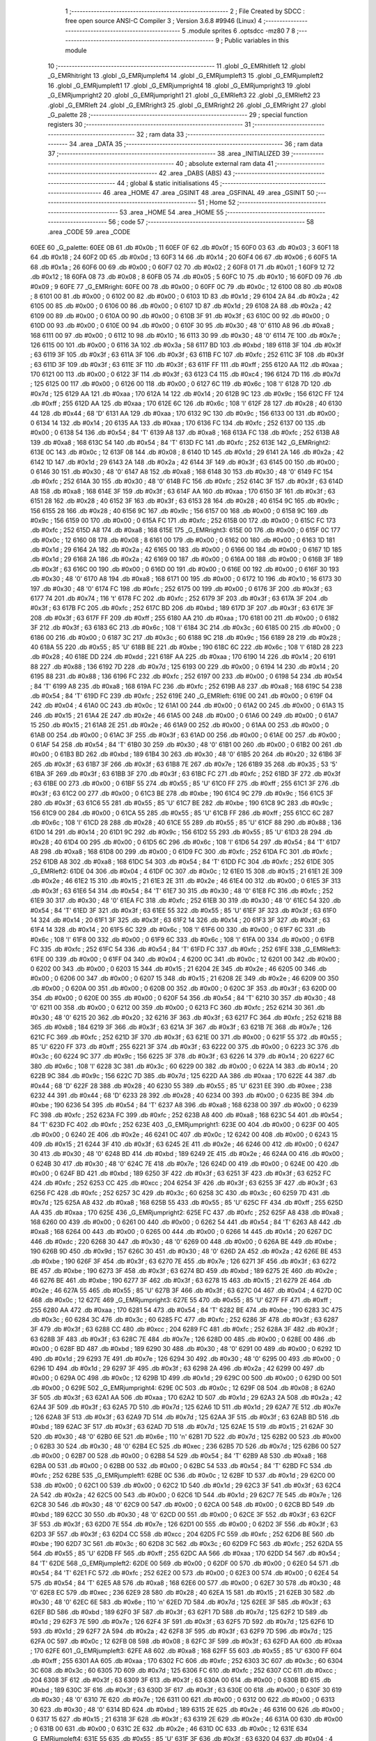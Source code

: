                               1 ;--------------------------------------------------------
                              2 ; File Created by SDCC : free open source ANSI-C Compiler
                              3 ; Version 3.6.8 #9946 (Linux)
                              4 ;--------------------------------------------------------
                              5 	.module sprites
                              6 	.optsdcc -mz80
                              7 	
                              8 ;--------------------------------------------------------
                              9 ; Public variables in this module
                             10 ;--------------------------------------------------------
                             11 	.globl _G_EMRhitleft
                             12 	.globl _G_EMRhitright
                             13 	.globl _G_EMRjumpleft4
                             14 	.globl _G_EMRjumpleft3
                             15 	.globl _G_EMRjumpleft2
                             16 	.globl _G_EMRjumpleft1
                             17 	.globl _G_EMRjumpright4
                             18 	.globl _G_EMRjumpright3
                             19 	.globl _G_EMRjumpright2
                             20 	.globl _G_EMRjumpright1
                             21 	.globl _G_EMRleft3
                             22 	.globl _G_EMRleft2
                             23 	.globl _G_EMRleft
                             24 	.globl _G_EMRright3
                             25 	.globl _G_EMRright2
                             26 	.globl _G_EMRright
                             27 	.globl _G_palette
                             28 ;--------------------------------------------------------
                             29 ; special function registers
                             30 ;--------------------------------------------------------
                             31 ;--------------------------------------------------------
                             32 ; ram data
                             33 ;--------------------------------------------------------
                             34 	.area _DATA
                             35 ;--------------------------------------------------------
                             36 ; ram data
                             37 ;--------------------------------------------------------
                             38 	.area _INITIALIZED
                             39 ;--------------------------------------------------------
                             40 ; absolute external ram data
                             41 ;--------------------------------------------------------
                             42 	.area _DABS (ABS)
                             43 ;--------------------------------------------------------
                             44 ; global & static initialisations
                             45 ;--------------------------------------------------------
                             46 	.area _HOME
                             47 	.area _GSINIT
                             48 	.area _GSFINAL
                             49 	.area _GSINIT
                             50 ;--------------------------------------------------------
                             51 ; Home
                             52 ;--------------------------------------------------------
                             53 	.area _HOME
                             54 	.area _HOME
                             55 ;--------------------------------------------------------
                             56 ; code
                             57 ;--------------------------------------------------------
                             58 	.area _CODE
                             59 	.area _CODE
   60EE                      60 _G_palette:
   60EE 0B                   61 	.db #0x0b	; 11
   60EF 0F                   62 	.db #0x0f	; 15
   60F0 03                   63 	.db #0x03	; 3
   60F1 18                   64 	.db #0x18	; 24
   60F2 0D                   65 	.db #0x0d	; 13
   60F3 14                   66 	.db #0x14	; 20
   60F4 06                   67 	.db #0x06	; 6
   60F5 1A                   68 	.db #0x1a	; 26
   60F6 00                   69 	.db #0x00	; 0
   60F7 02                   70 	.db #0x02	; 2
   60F8 01                   71 	.db #0x01	; 1
   60F9 12                   72 	.db #0x12	; 18
   60FA 08                   73 	.db #0x08	; 8
   60FB 05                   74 	.db #0x05	; 5
   60FC 10                   75 	.db #0x10	; 16
   60FD 09                   76 	.db #0x09	; 9
   60FE                      77 _G_EMRright:
   60FE 00                   78 	.db #0x00	; 0
   60FF 0C                   79 	.db #0x0c	; 12
   6100 08                   80 	.db #0x08	; 8
   6101 00                   81 	.db #0x00	; 0
   6102 00                   82 	.db #0x00	; 0
   6103 1D                   83 	.db #0x1d	; 29
   6104 2A                   84 	.db #0x2a	; 42
   6105 00                   85 	.db #0x00	; 0
   6106 00                   86 	.db #0x00	; 0
   6107 1D                   87 	.db #0x1d	; 29
   6108 2A                   88 	.db #0x2a	; 42
   6109 00                   89 	.db #0x00	; 0
   610A 00                   90 	.db #0x00	; 0
   610B 3F                   91 	.db #0x3f	; 63
   610C 00                   92 	.db #0x00	; 0
   610D 00                   93 	.db #0x00	; 0
   610E 00                   94 	.db #0x00	; 0
   610F 30                   95 	.db #0x30	; 48	'0'
   6110 A8                   96 	.db #0xa8	; 168
   6111 00                   97 	.db #0x00	; 0
   6112 10                   98 	.db #0x10	; 16
   6113 30                   99 	.db #0x30	; 48	'0'
   6114 7E                  100 	.db #0x7e	; 126
   6115 00                  101 	.db #0x00	; 0
   6116 3A                  102 	.db #0x3a	; 58
   6117 BD                  103 	.db #0xbd	; 189
   6118 3F                  104 	.db #0x3f	; 63
   6119 3F                  105 	.db #0x3f	; 63
   611A 3F                  106 	.db #0x3f	; 63
   611B FC                  107 	.db #0xfc	; 252
   611C 3F                  108 	.db #0x3f	; 63
   611D 3F                  109 	.db #0x3f	; 63
   611E 3F                  110 	.db #0x3f	; 63
   611F FF                  111 	.db #0xff	; 255
   6120 AA                  112 	.db #0xaa	; 170
   6121 00                  113 	.db #0x00	; 0
   6122 3F                  114 	.db #0x3f	; 63
   6123 C4                  115 	.db #0xc4	; 196
   6124 7D                  116 	.db #0x7d	; 125
   6125 00                  117 	.db #0x00	; 0
   6126 00                  118 	.db #0x00	; 0
   6127 6C                  119 	.db #0x6c	; 108	'l'
   6128 7D                  120 	.db #0x7d	; 125
   6129 AA                  121 	.db #0xaa	; 170
   612A 14                  122 	.db #0x14	; 20
   612B 9C                  123 	.db #0x9c	; 156
   612C FF                  124 	.db #0xff	; 255
   612D AA                  125 	.db #0xaa	; 170
   612E 6C                  126 	.db #0x6c	; 108	'l'
   612F 28                  127 	.db #0x28	; 40
   6130 44                  128 	.db #0x44	; 68	'D'
   6131 AA                  129 	.db #0xaa	; 170
   6132 9C                  130 	.db #0x9c	; 156
   6133 00                  131 	.db #0x00	; 0
   6134 14                  132 	.db #0x14	; 20
   6135 AA                  133 	.db #0xaa	; 170
   6136 FC                  134 	.db #0xfc	; 252
   6137 00                  135 	.db #0x00	; 0
   6138 54                  136 	.db #0x54	; 84	'T'
   6139 A8                  137 	.db #0xa8	; 168
   613A FC                  138 	.db #0xfc	; 252
   613B A8                  139 	.db #0xa8	; 168
   613C 54                  140 	.db #0x54	; 84	'T'
   613D FC                  141 	.db #0xfc	; 252
   613E                     142 _G_EMRright2:
   613E 0C                  143 	.db #0x0c	; 12
   613F 08                  144 	.db #0x08	; 8
   6140 1D                  145 	.db #0x1d	; 29
   6141 2A                  146 	.db #0x2a	; 42
   6142 1D                  147 	.db #0x1d	; 29
   6143 2A                  148 	.db #0x2a	; 42
   6144 3F                  149 	.db #0x3f	; 63
   6145 00                  150 	.db #0x00	; 0
   6146 30                  151 	.db #0x30	; 48	'0'
   6147 A8                  152 	.db #0xa8	; 168
   6148 30                  153 	.db #0x30	; 48	'0'
   6149 FC                  154 	.db #0xfc	; 252
   614A 30                  155 	.db #0x30	; 48	'0'
   614B FC                  156 	.db #0xfc	; 252
   614C 3F                  157 	.db #0x3f	; 63
   614D A8                  158 	.db #0xa8	; 168
   614E 3F                  159 	.db #0x3f	; 63
   614F AA                  160 	.db #0xaa	; 170
   6150 3F                  161 	.db #0x3f	; 63
   6151 28                  162 	.db #0x28	; 40
   6152 3F                  163 	.db #0x3f	; 63
   6153 28                  164 	.db #0x28	; 40
   6154 9C                  165 	.db #0x9c	; 156
   6155 28                  166 	.db #0x28	; 40
   6156 9C                  167 	.db #0x9c	; 156
   6157 00                  168 	.db #0x00	; 0
   6158 9C                  169 	.db #0x9c	; 156
   6159 00                  170 	.db #0x00	; 0
   615A FC                  171 	.db #0xfc	; 252
   615B 00                  172 	.db #0x00	; 0
   615C FC                  173 	.db #0xfc	; 252
   615D A8                  174 	.db #0xa8	; 168
   615E                     175 _G_EMRright3:
   615E 00                  176 	.db #0x00	; 0
   615F 0C                  177 	.db #0x0c	; 12
   6160 08                  178 	.db #0x08	; 8
   6161 00                  179 	.db #0x00	; 0
   6162 00                  180 	.db #0x00	; 0
   6163 1D                  181 	.db #0x1d	; 29
   6164 2A                  182 	.db #0x2a	; 42
   6165 00                  183 	.db #0x00	; 0
   6166 00                  184 	.db #0x00	; 0
   6167 1D                  185 	.db #0x1d	; 29
   6168 2A                  186 	.db #0x2a	; 42
   6169 00                  187 	.db #0x00	; 0
   616A 00                  188 	.db #0x00	; 0
   616B 3F                  189 	.db #0x3f	; 63
   616C 00                  190 	.db #0x00	; 0
   616D 00                  191 	.db #0x00	; 0
   616E 00                  192 	.db #0x00	; 0
   616F 30                  193 	.db #0x30	; 48	'0'
   6170 A8                  194 	.db #0xa8	; 168
   6171 00                  195 	.db #0x00	; 0
   6172 10                  196 	.db #0x10	; 16
   6173 30                  197 	.db #0x30	; 48	'0'
   6174 FC                  198 	.db #0xfc	; 252
   6175 00                  199 	.db #0x00	; 0
   6176 3F                  200 	.db #0x3f	; 63
   6177 74                  201 	.db #0x74	; 116	't'
   6178 FC                  202 	.db #0xfc	; 252
   6179 3F                  203 	.db #0x3f	; 63
   617A 3F                  204 	.db #0x3f	; 63
   617B FC                  205 	.db #0xfc	; 252
   617C BD                  206 	.db #0xbd	; 189
   617D 3F                  207 	.db #0x3f	; 63
   617E 3F                  208 	.db #0x3f	; 63
   617F FF                  209 	.db #0xff	; 255
   6180 AA                  210 	.db #0xaa	; 170
   6181 00                  211 	.db #0x00	; 0
   6182 3F                  212 	.db #0x3f	; 63
   6183 6C                  213 	.db #0x6c	; 108	'l'
   6184 3C                  214 	.db #0x3c	; 60
   6185 00                  215 	.db #0x00	; 0
   6186 00                  216 	.db #0x00	; 0
   6187 3C                  217 	.db #0x3c	; 60
   6188 9C                  218 	.db #0x9c	; 156
   6189 28                  219 	.db #0x28	; 40
   618A 55                  220 	.db #0x55	; 85	'U'
   618B BE                  221 	.db #0xbe	; 190
   618C 6C                  222 	.db #0x6c	; 108	'l'
   618D 28                  223 	.db #0x28	; 40
   618E DD                  224 	.db #0xdd	; 221
   618F AA                  225 	.db #0xaa	; 170
   6190 14                  226 	.db #0x14	; 20
   6191 88                  227 	.db #0x88	; 136
   6192 7D                  228 	.db #0x7d	; 125
   6193 00                  229 	.db #0x00	; 0
   6194 14                  230 	.db #0x14	; 20
   6195 88                  231 	.db #0x88	; 136
   6196 FC                  232 	.db #0xfc	; 252
   6197 00                  233 	.db #0x00	; 0
   6198 54                  234 	.db #0x54	; 84	'T'
   6199 A8                  235 	.db #0xa8	; 168
   619A FC                  236 	.db #0xfc	; 252
   619B A8                  237 	.db #0xa8	; 168
   619C 54                  238 	.db #0x54	; 84	'T'
   619D FC                  239 	.db #0xfc	; 252
   619E                     240 _G_EMRleft:
   619E 00                  241 	.db #0x00	; 0
   619F 04                  242 	.db #0x04	; 4
   61A0 0C                  243 	.db #0x0c	; 12
   61A1 00                  244 	.db #0x00	; 0
   61A2 00                  245 	.db #0x00	; 0
   61A3 15                  246 	.db #0x15	; 21
   61A4 2E                  247 	.db #0x2e	; 46
   61A5 00                  248 	.db #0x00	; 0
   61A6 00                  249 	.db #0x00	; 0
   61A7 15                  250 	.db #0x15	; 21
   61A8 2E                  251 	.db #0x2e	; 46
   61A9 00                  252 	.db #0x00	; 0
   61AA 00                  253 	.db #0x00	; 0
   61AB 00                  254 	.db #0x00	; 0
   61AC 3F                  255 	.db #0x3f	; 63
   61AD 00                  256 	.db #0x00	; 0
   61AE 00                  257 	.db #0x00	; 0
   61AF 54                  258 	.db #0x54	; 84	'T'
   61B0 30                  259 	.db #0x30	; 48	'0'
   61B1 00                  260 	.db #0x00	; 0
   61B2 00                  261 	.db #0x00	; 0
   61B3 BD                  262 	.db #0xbd	; 189
   61B4 30                  263 	.db #0x30	; 48	'0'
   61B5 20                  264 	.db #0x20	; 32
   61B6 3F                  265 	.db #0x3f	; 63
   61B7 3F                  266 	.db #0x3f	; 63
   61B8 7E                  267 	.db #0x7e	; 126
   61B9 35                  268 	.db #0x35	; 53	'5'
   61BA 3F                  269 	.db #0x3f	; 63
   61BB 3F                  270 	.db #0x3f	; 63
   61BC FC                  271 	.db #0xfc	; 252
   61BD 3F                  272 	.db #0x3f	; 63
   61BE 00                  273 	.db #0x00	; 0
   61BF 55                  274 	.db #0x55	; 85	'U'
   61C0 FF                  275 	.db #0xff	; 255
   61C1 3F                  276 	.db #0x3f	; 63
   61C2 00                  277 	.db #0x00	; 0
   61C3 BE                  278 	.db #0xbe	; 190
   61C4 9C                  279 	.db #0x9c	; 156
   61C5 3F                  280 	.db #0x3f	; 63
   61C6 55                  281 	.db #0x55	; 85	'U'
   61C7 BE                  282 	.db #0xbe	; 190
   61C8 9C                  283 	.db #0x9c	; 156
   61C9 00                  284 	.db #0x00	; 0
   61CA 55                  285 	.db #0x55	; 85	'U'
   61CB FF                  286 	.db #0xff	; 255
   61CC 6C                  287 	.db #0x6c	; 108	'l'
   61CD 28                  288 	.db #0x28	; 40
   61CE 55                  289 	.db #0x55	; 85	'U'
   61CF 88                  290 	.db #0x88	; 136
   61D0 14                  291 	.db #0x14	; 20
   61D1 9C                  292 	.db #0x9c	; 156
   61D2 55                  293 	.db #0x55	; 85	'U'
   61D3 28                  294 	.db #0x28	; 40
   61D4 00                  295 	.db #0x00	; 0
   61D5 6C                  296 	.db #0x6c	; 108	'l'
   61D6 54                  297 	.db #0x54	; 84	'T'
   61D7 A8                  298 	.db #0xa8	; 168
   61D8 00                  299 	.db #0x00	; 0
   61D9 FC                  300 	.db #0xfc	; 252
   61DA FC                  301 	.db #0xfc	; 252
   61DB A8                  302 	.db #0xa8	; 168
   61DC 54                  303 	.db #0x54	; 84	'T'
   61DD FC                  304 	.db #0xfc	; 252
   61DE                     305 _G_EMRleft2:
   61DE 04                  306 	.db #0x04	; 4
   61DF 0C                  307 	.db #0x0c	; 12
   61E0 15                  308 	.db #0x15	; 21
   61E1 2E                  309 	.db #0x2e	; 46
   61E2 15                  310 	.db #0x15	; 21
   61E3 2E                  311 	.db #0x2e	; 46
   61E4 00                  312 	.db #0x00	; 0
   61E5 3F                  313 	.db #0x3f	; 63
   61E6 54                  314 	.db #0x54	; 84	'T'
   61E7 30                  315 	.db #0x30	; 48	'0'
   61E8 FC                  316 	.db #0xfc	; 252
   61E9 30                  317 	.db #0x30	; 48	'0'
   61EA FC                  318 	.db #0xfc	; 252
   61EB 30                  319 	.db #0x30	; 48	'0'
   61EC 54                  320 	.db #0x54	; 84	'T'
   61ED 3F                  321 	.db #0x3f	; 63
   61EE 55                  322 	.db #0x55	; 85	'U'
   61EF 3F                  323 	.db #0x3f	; 63
   61F0 14                  324 	.db #0x14	; 20
   61F1 3F                  325 	.db #0x3f	; 63
   61F2 14                  326 	.db #0x14	; 20
   61F3 3F                  327 	.db #0x3f	; 63
   61F4 14                  328 	.db #0x14	; 20
   61F5 6C                  329 	.db #0x6c	; 108	'l'
   61F6 00                  330 	.db #0x00	; 0
   61F7 6C                  331 	.db #0x6c	; 108	'l'
   61F8 00                  332 	.db #0x00	; 0
   61F9 6C                  333 	.db #0x6c	; 108	'l'
   61FA 00                  334 	.db #0x00	; 0
   61FB FC                  335 	.db #0xfc	; 252
   61FC 54                  336 	.db #0x54	; 84	'T'
   61FD FC                  337 	.db #0xfc	; 252
   61FE                     338 _G_EMRleft3:
   61FE 00                  339 	.db #0x00	; 0
   61FF 04                  340 	.db #0x04	; 4
   6200 0C                  341 	.db #0x0c	; 12
   6201 00                  342 	.db #0x00	; 0
   6202 00                  343 	.db #0x00	; 0
   6203 15                  344 	.db #0x15	; 21
   6204 2E                  345 	.db #0x2e	; 46
   6205 00                  346 	.db #0x00	; 0
   6206 00                  347 	.db #0x00	; 0
   6207 15                  348 	.db #0x15	; 21
   6208 2E                  349 	.db #0x2e	; 46
   6209 00                  350 	.db #0x00	; 0
   620A 00                  351 	.db #0x00	; 0
   620B 00                  352 	.db #0x00	; 0
   620C 3F                  353 	.db #0x3f	; 63
   620D 00                  354 	.db #0x00	; 0
   620E 00                  355 	.db #0x00	; 0
   620F 54                  356 	.db #0x54	; 84	'T'
   6210 30                  357 	.db #0x30	; 48	'0'
   6211 00                  358 	.db #0x00	; 0
   6212 00                  359 	.db #0x00	; 0
   6213 FC                  360 	.db #0xfc	; 252
   6214 30                  361 	.db #0x30	; 48	'0'
   6215 20                  362 	.db #0x20	; 32
   6216 3F                  363 	.db #0x3f	; 63
   6217 FC                  364 	.db #0xfc	; 252
   6218 B8                  365 	.db #0xb8	; 184
   6219 3F                  366 	.db #0x3f	; 63
   621A 3F                  367 	.db #0x3f	; 63
   621B 7E                  368 	.db #0x7e	; 126
   621C FC                  369 	.db #0xfc	; 252
   621D 3F                  370 	.db #0x3f	; 63
   621E 00                  371 	.db #0x00	; 0
   621F 55                  372 	.db #0x55	; 85	'U'
   6220 FF                  373 	.db #0xff	; 255
   6221 3F                  374 	.db #0x3f	; 63
   6222 00                  375 	.db #0x00	; 0
   6223 3C                  376 	.db #0x3c	; 60
   6224 9C                  377 	.db #0x9c	; 156
   6225 3F                  378 	.db #0x3f	; 63
   6226 14                  379 	.db #0x14	; 20
   6227 6C                  380 	.db #0x6c	; 108	'l'
   6228 3C                  381 	.db #0x3c	; 60
   6229 00                  382 	.db #0x00	; 0
   622A 14                  383 	.db #0x14	; 20
   622B 9C                  384 	.db #0x9c	; 156
   622C 7D                  385 	.db #0x7d	; 125
   622D AA                  386 	.db #0xaa	; 170
   622E 44                  387 	.db #0x44	; 68	'D'
   622F 28                  388 	.db #0x28	; 40
   6230 55                  389 	.db #0x55	; 85	'U'
   6231 EE                  390 	.db #0xee	; 238
   6232 44                  391 	.db #0x44	; 68	'D'
   6233 28                  392 	.db #0x28	; 40
   6234 00                  393 	.db #0x00	; 0
   6235 BE                  394 	.db #0xbe	; 190
   6236 54                  395 	.db #0x54	; 84	'T'
   6237 A8                  396 	.db #0xa8	; 168
   6238 00                  397 	.db #0x00	; 0
   6239 FC                  398 	.db #0xfc	; 252
   623A FC                  399 	.db #0xfc	; 252
   623B A8                  400 	.db #0xa8	; 168
   623C 54                  401 	.db #0x54	; 84	'T'
   623D FC                  402 	.db #0xfc	; 252
   623E                     403 _G_EMRjumpright1:
   623E 00                  404 	.db #0x00	; 0
   623F 00                  405 	.db #0x00	; 0
   6240 2E                  406 	.db #0x2e	; 46
   6241 0C                  407 	.db #0x0c	; 12
   6242 00                  408 	.db #0x00	; 0
   6243 15                  409 	.db #0x15	; 21
   6244 3F                  410 	.db #0x3f	; 63
   6245 2E                  411 	.db #0x2e	; 46
   6246 00                  412 	.db #0x00	; 0
   6247 30                  413 	.db #0x30	; 48	'0'
   6248 BD                  414 	.db #0xbd	; 189
   6249 2E                  415 	.db #0x2e	; 46
   624A 00                  416 	.db #0x00	; 0
   624B 30                  417 	.db #0x30	; 48	'0'
   624C 7E                  418 	.db #0x7e	; 126
   624D 00                  419 	.db #0x00	; 0
   624E 00                  420 	.db #0x00	; 0
   624F BD                  421 	.db #0xbd	; 189
   6250 3F                  422 	.db #0x3f	; 63
   6251 3F                  423 	.db #0x3f	; 63
   6252 FC                  424 	.db #0xfc	; 252
   6253 CC                  425 	.db #0xcc	; 204
   6254 3F                  426 	.db #0x3f	; 63
   6255 3F                  427 	.db #0x3f	; 63
   6256 FC                  428 	.db #0xfc	; 252
   6257 3C                  429 	.db #0x3c	; 60
   6258 3C                  430 	.db #0x3c	; 60
   6259 7D                  431 	.db #0x7d	; 125
   625A A8                  432 	.db #0xa8	; 168
   625B 55                  433 	.db #0x55	; 85	'U'
   625C FF                  434 	.db #0xff	; 255
   625D AA                  435 	.db #0xaa	; 170
   625E                     436 _G_EMRjumpright2:
   625E FC                  437 	.db #0xfc	; 252
   625F A8                  438 	.db #0xa8	; 168
   6260 00                  439 	.db #0x00	; 0
   6261 00                  440 	.db #0x00	; 0
   6262 54                  441 	.db #0x54	; 84	'T'
   6263 A8                  442 	.db #0xa8	; 168
   6264 00                  443 	.db #0x00	; 0
   6265 00                  444 	.db #0x00	; 0
   6266 14                  445 	.db #0x14	; 20
   6267 DC                  446 	.db #0xdc	; 220
   6268 30                  447 	.db #0x30	; 48	'0'
   6269 00                  448 	.db #0x00	; 0
   626A BE                  449 	.db #0xbe	; 190
   626B 9D                  450 	.db #0x9d	; 157
   626C 30                  451 	.db #0x30	; 48	'0'
   626D 2A                  452 	.db #0x2a	; 42
   626E BE                  453 	.db #0xbe	; 190
   626F 3F                  454 	.db #0x3f	; 63
   6270 7E                  455 	.db #0x7e	; 126
   6271 3F                  456 	.db #0x3f	; 63
   6272 BE                  457 	.db #0xbe	; 190
   6273 3F                  458 	.db #0x3f	; 63
   6274 BD                  459 	.db #0xbd	; 189
   6275 2E                  460 	.db #0x2e	; 46
   6276 BE                  461 	.db #0xbe	; 190
   6277 3F                  462 	.db #0x3f	; 63
   6278 15                  463 	.db #0x15	; 21
   6279 2E                  464 	.db #0x2e	; 46
   627A 55                  465 	.db #0x55	; 85	'U'
   627B 3F                  466 	.db #0x3f	; 63
   627C 04                  467 	.db #0x04	; 4
   627D 0C                  468 	.db #0x0c	; 12
   627E                     469 _G_EMRjumpright3:
   627E 55                  470 	.db #0x55	; 85	'U'
   627F FF                  471 	.db #0xff	; 255
   6280 AA                  472 	.db #0xaa	; 170
   6281 54                  473 	.db #0x54	; 84	'T'
   6282 BE                  474 	.db #0xbe	; 190
   6283 3C                  475 	.db #0x3c	; 60
   6284 3C                  476 	.db #0x3c	; 60
   6285 FC                  477 	.db #0xfc	; 252
   6286 3F                  478 	.db #0x3f	; 63
   6287 3F                  479 	.db #0x3f	; 63
   6288 CC                  480 	.db #0xcc	; 204
   6289 FC                  481 	.db #0xfc	; 252
   628A 3F                  482 	.db #0x3f	; 63
   628B 3F                  483 	.db #0x3f	; 63
   628C 7E                  484 	.db #0x7e	; 126
   628D 00                  485 	.db #0x00	; 0
   628E 00                  486 	.db #0x00	; 0
   628F BD                  487 	.db #0xbd	; 189
   6290 30                  488 	.db #0x30	; 48	'0'
   6291 00                  489 	.db #0x00	; 0
   6292 1D                  490 	.db #0x1d	; 29
   6293 7E                  491 	.db #0x7e	; 126
   6294 30                  492 	.db #0x30	; 48	'0'
   6295 00                  493 	.db #0x00	; 0
   6296 1D                  494 	.db #0x1d	; 29
   6297 3F                  495 	.db #0x3f	; 63
   6298 2A                  496 	.db #0x2a	; 42
   6299 00                  497 	.db #0x00	; 0
   629A 0C                  498 	.db #0x0c	; 12
   629B 1D                  499 	.db #0x1d	; 29
   629C 00                  500 	.db #0x00	; 0
   629D 00                  501 	.db #0x00	; 0
   629E                     502 _G_EMRjumpright4:
   629E 0C                  503 	.db #0x0c	; 12
   629F 08                  504 	.db #0x08	; 8
   62A0 3F                  505 	.db #0x3f	; 63
   62A1 AA                  506 	.db #0xaa	; 170
   62A2 1D                  507 	.db #0x1d	; 29
   62A3 2A                  508 	.db #0x2a	; 42
   62A4 3F                  509 	.db #0x3f	; 63
   62A5 7D                  510 	.db #0x7d	; 125
   62A6 1D                  511 	.db #0x1d	; 29
   62A7 7E                  512 	.db #0x7e	; 126
   62A8 3F                  513 	.db #0x3f	; 63
   62A9 7D                  514 	.db #0x7d	; 125
   62AA 3F                  515 	.db #0x3f	; 63
   62AB BD                  516 	.db #0xbd	; 189
   62AC 3F                  517 	.db #0x3f	; 63
   62AD 7D                  518 	.db #0x7d	; 125
   62AE 15                  519 	.db #0x15	; 21
   62AF 30                  520 	.db #0x30	; 48	'0'
   62B0 6E                  521 	.db #0x6e	; 110	'n'
   62B1 7D                  522 	.db #0x7d	; 125
   62B2 00                  523 	.db #0x00	; 0
   62B3 30                  524 	.db #0x30	; 48	'0'
   62B4 EC                  525 	.db #0xec	; 236
   62B5 7D                  526 	.db #0x7d	; 125
   62B6 00                  527 	.db #0x00	; 0
   62B7 00                  528 	.db #0x00	; 0
   62B8 54                  529 	.db #0x54	; 84	'T'
   62B9 A8                  530 	.db #0xa8	; 168
   62BA 00                  531 	.db #0x00	; 0
   62BB 00                  532 	.db #0x00	; 0
   62BC 54                  533 	.db #0x54	; 84	'T'
   62BD FC                  534 	.db #0xfc	; 252
   62BE                     535 _G_EMRjumpleft1:
   62BE 0C                  536 	.db #0x0c	; 12
   62BF 1D                  537 	.db #0x1d	; 29
   62C0 00                  538 	.db #0x00	; 0
   62C1 00                  539 	.db #0x00	; 0
   62C2 1D                  540 	.db #0x1d	; 29
   62C3 3F                  541 	.db #0x3f	; 63
   62C4 2A                  542 	.db #0x2a	; 42
   62C5 00                  543 	.db #0x00	; 0
   62C6 1D                  544 	.db #0x1d	; 29
   62C7 7E                  545 	.db #0x7e	; 126
   62C8 30                  546 	.db #0x30	; 48	'0'
   62C9 00                  547 	.db #0x00	; 0
   62CA 00                  548 	.db #0x00	; 0
   62CB BD                  549 	.db #0xbd	; 189
   62CC 30                  550 	.db #0x30	; 48	'0'
   62CD 00                  551 	.db #0x00	; 0
   62CE 3F                  552 	.db #0x3f	; 63
   62CF 3F                  553 	.db #0x3f	; 63
   62D0 7E                  554 	.db #0x7e	; 126
   62D1 00                  555 	.db #0x00	; 0
   62D2 3F                  556 	.db #0x3f	; 63
   62D3 3F                  557 	.db #0x3f	; 63
   62D4 CC                  558 	.db #0xcc	; 204
   62D5 FC                  559 	.db #0xfc	; 252
   62D6 BE                  560 	.db #0xbe	; 190
   62D7 3C                  561 	.db #0x3c	; 60
   62D8 3C                  562 	.db #0x3c	; 60
   62D9 FC                  563 	.db #0xfc	; 252
   62DA 55                  564 	.db #0x55	; 85	'U'
   62DB FF                  565 	.db #0xff	; 255
   62DC AA                  566 	.db #0xaa	; 170
   62DD 54                  567 	.db #0x54	; 84	'T'
   62DE                     568 _G_EMRjumpleft2:
   62DE 00                  569 	.db #0x00	; 0
   62DF 00                  570 	.db #0x00	; 0
   62E0 54                  571 	.db #0x54	; 84	'T'
   62E1 FC                  572 	.db #0xfc	; 252
   62E2 00                  573 	.db #0x00	; 0
   62E3 00                  574 	.db #0x00	; 0
   62E4 54                  575 	.db #0x54	; 84	'T'
   62E5 A8                  576 	.db #0xa8	; 168
   62E6 00                  577 	.db #0x00	; 0
   62E7 30                  578 	.db #0x30	; 48	'0'
   62E8 EC                  579 	.db #0xec	; 236
   62E9 28                  580 	.db #0x28	; 40
   62EA 15                  581 	.db #0x15	; 21
   62EB 30                  582 	.db #0x30	; 48	'0'
   62EC 6E                  583 	.db #0x6e	; 110	'n'
   62ED 7D                  584 	.db #0x7d	; 125
   62EE 3F                  585 	.db #0x3f	; 63
   62EF BD                  586 	.db #0xbd	; 189
   62F0 3F                  587 	.db #0x3f	; 63
   62F1 7D                  588 	.db #0x7d	; 125
   62F2 1D                  589 	.db #0x1d	; 29
   62F3 7E                  590 	.db #0x7e	; 126
   62F4 3F                  591 	.db #0x3f	; 63
   62F5 7D                  592 	.db #0x7d	; 125
   62F6 1D                  593 	.db #0x1d	; 29
   62F7 2A                  594 	.db #0x2a	; 42
   62F8 3F                  595 	.db #0x3f	; 63
   62F9 7D                  596 	.db #0x7d	; 125
   62FA 0C                  597 	.db #0x0c	; 12
   62FB 08                  598 	.db #0x08	; 8
   62FC 3F                  599 	.db #0x3f	; 63
   62FD AA                  600 	.db #0xaa	; 170
   62FE                     601 _G_EMRjumpleft3:
   62FE A8                  602 	.db #0xa8	; 168
   62FF 55                  603 	.db #0x55	; 85	'U'
   6300 FF                  604 	.db #0xff	; 255
   6301 AA                  605 	.db #0xaa	; 170
   6302 FC                  606 	.db #0xfc	; 252
   6303 3C                  607 	.db #0x3c	; 60
   6304 3C                  608 	.db #0x3c	; 60
   6305 7D                  609 	.db #0x7d	; 125
   6306 FC                  610 	.db #0xfc	; 252
   6307 CC                  611 	.db #0xcc	; 204
   6308 3F                  612 	.db #0x3f	; 63
   6309 3F                  613 	.db #0x3f	; 63
   630A 00                  614 	.db #0x00	; 0
   630B BD                  615 	.db #0xbd	; 189
   630C 3F                  616 	.db #0x3f	; 63
   630D 3F                  617 	.db #0x3f	; 63
   630E 00                  618 	.db #0x00	; 0
   630F 30                  619 	.db #0x30	; 48	'0'
   6310 7E                  620 	.db #0x7e	; 126
   6311 00                  621 	.db #0x00	; 0
   6312 00                  622 	.db #0x00	; 0
   6313 30                  623 	.db #0x30	; 48	'0'
   6314 BD                  624 	.db #0xbd	; 189
   6315 2E                  625 	.db #0x2e	; 46
   6316 00                  626 	.db #0x00	; 0
   6317 15                  627 	.db #0x15	; 21
   6318 3F                  628 	.db #0x3f	; 63
   6319 2E                  629 	.db #0x2e	; 46
   631A 00                  630 	.db #0x00	; 0
   631B 00                  631 	.db #0x00	; 0
   631C 2E                  632 	.db #0x2e	; 46
   631D 0C                  633 	.db #0x0c	; 12
   631E                     634 _G_EMRjumpleft4:
   631E 55                  635 	.db #0x55	; 85	'U'
   631F 3F                  636 	.db #0x3f	; 63
   6320 04                  637 	.db #0x04	; 4
   6321 0C                  638 	.db #0x0c	; 12
   6322 BE                  639 	.db #0xbe	; 190
   6323 3F                  640 	.db #0x3f	; 63
   6324 15                  641 	.db #0x15	; 21
   6325 2E                  642 	.db #0x2e	; 46
   6326 BE                  643 	.db #0xbe	; 190
   6327 3F                  644 	.db #0x3f	; 63
   6328 BD                  645 	.db #0xbd	; 189
   6329 2E                  646 	.db #0x2e	; 46
   632A BE                  647 	.db #0xbe	; 190
   632B 3F                  648 	.db #0x3f	; 63
   632C 7E                  649 	.db #0x7e	; 126
   632D 3F                  650 	.db #0x3f	; 63
   632E BE                  651 	.db #0xbe	; 190
   632F 9D                  652 	.db #0x9d	; 157
   6330 30                  653 	.db #0x30	; 48	'0'
   6331 2A                  654 	.db #0x2a	; 42
   6332 BE                  655 	.db #0xbe	; 190
   6333 DC                  656 	.db #0xdc	; 220
   6334 30                  657 	.db #0x30	; 48	'0'
   6335 00                  658 	.db #0x00	; 0
   6336 54                  659 	.db #0x54	; 84	'T'
   6337 A8                  660 	.db #0xa8	; 168
   6338 00                  661 	.db #0x00	; 0
   6339 00                  662 	.db #0x00	; 0
   633A FC                  663 	.db #0xfc	; 252
   633B A8                  664 	.db #0xa8	; 168
   633C 00                  665 	.db #0x00	; 0
   633D 00                  666 	.db #0x00	; 0
   633E                     667 _G_EMRhitright:
   633E 00                  668 	.db #0x00	; 0
   633F 00                  669 	.db #0x00	; 0
   6340 28                  670 	.db #0x28	; 40
   6341 00                  671 	.db #0x00	; 0
   6342 1D                  672 	.db #0x1d	; 29
   6343 2A                  673 	.db #0x2a	; 42
   6344 00                  674 	.db #0x00	; 0
   6345 28                  675 	.db #0x28	; 40
   6346 1D                  676 	.db #0x1d	; 29
   6347 3F                  677 	.db #0x3f	; 63
   6348 00                  678 	.db #0x00	; 0
   6349 00                  679 	.db #0x00	; 0
   634A 0C                  680 	.db #0x0c	; 12
   634B 1D                  681 	.db #0x1d	; 29
   634C 2A                  682 	.db #0x2a	; 42
   634D 28                  683 	.db #0x28	; 40
   634E 00                  684 	.db #0x00	; 0
   634F 30                  685 	.db #0x30	; 48	'0'
   6350 A8                  686 	.db #0xa8	; 168
   6351 00                  687 	.db #0x00	; 0
   6352 10                  688 	.db #0x10	; 16
   6353 30                  689 	.db #0x30	; 48	'0'
   6354 FC                  690 	.db #0xfc	; 252
   6355 14                  691 	.db #0x14	; 20
   6356 3A                  692 	.db #0x3a	; 58
   6357 FC                  693 	.db #0xfc	; 252
   6358 FC                  694 	.db #0xfc	; 252
   6359 00                  695 	.db #0x00	; 0
   635A 3F                  696 	.db #0x3f	; 63
   635B FC                  697 	.db #0xfc	; 252
   635C A8                  698 	.db #0xa8	; 168
   635D 14                  699 	.db #0x14	; 20
   635E 3F                  700 	.db #0x3f	; 63
   635F FF                  701 	.db #0xff	; 255
   6360 AA                  702 	.db #0xaa	; 170
   6361 00                  703 	.db #0x00	; 0
   6362 3F                  704 	.db #0x3f	; 63
   6363 6C                  705 	.db #0x6c	; 108	'l'
   6364 7D                  706 	.db #0x7d	; 125
   6365 00                  707 	.db #0x00	; 0
   6366 00                  708 	.db #0x00	; 0
   6367 6C                  709 	.db #0x6c	; 108	'l'
   6368 7D                  710 	.db #0x7d	; 125
   6369 AA                  711 	.db #0xaa	; 170
   636A 14                  712 	.db #0x14	; 20
   636B 9C                  713 	.db #0x9c	; 156
   636C FF                  714 	.db #0xff	; 255
   636D AA                  715 	.db #0xaa	; 170
   636E 6C                  716 	.db #0x6c	; 108	'l'
   636F 28                  717 	.db #0x28	; 40
   6370 44                  718 	.db #0x44	; 68	'D'
   6371 AA                  719 	.db #0xaa	; 170
   6372 9C                  720 	.db #0x9c	; 156
   6373 00                  721 	.db #0x00	; 0
   6374 14                  722 	.db #0x14	; 20
   6375 AA                  723 	.db #0xaa	; 170
   6376 FC                  724 	.db #0xfc	; 252
   6377 00                  725 	.db #0x00	; 0
   6378 54                  726 	.db #0x54	; 84	'T'
   6379 A8                  727 	.db #0xa8	; 168
   637A FC                  728 	.db #0xfc	; 252
   637B A8                  729 	.db #0xa8	; 168
   637C 54                  730 	.db #0x54	; 84	'T'
   637D FC                  731 	.db #0xfc	; 252
   637E                     732 _G_EMRhitleft:
   637E 00                  733 	.db #0x00	; 0
   637F 14                  734 	.db #0x14	; 20
   6380 00                  735 	.db #0x00	; 0
   6381 00                  736 	.db #0x00	; 0
   6382 14                  737 	.db #0x14	; 20
   6383 00                  738 	.db #0x00	; 0
   6384 15                  739 	.db #0x15	; 21
   6385 2E                  740 	.db #0x2e	; 46
   6386 00                  741 	.db #0x00	; 0
   6387 00                  742 	.db #0x00	; 0
   6388 3F                  743 	.db #0x3f	; 63
   6389 2E                  744 	.db #0x2e	; 46
   638A 14                  745 	.db #0x14	; 20
   638B 15                  746 	.db #0x15	; 21
   638C 2E                  747 	.db #0x2e	; 46
   638D 0C                  748 	.db #0x0c	; 12
   638E 00                  749 	.db #0x00	; 0
   638F 54                  750 	.db #0x54	; 84	'T'
   6390 30                  751 	.db #0x30	; 48	'0'
   6391 00                  752 	.db #0x00	; 0
   6392 28                  753 	.db #0x28	; 40
   6393 FC                  754 	.db #0xfc	; 252
   6394 30                  755 	.db #0x30	; 48	'0'
   6395 20                  756 	.db #0x20	; 32
   6396 00                  757 	.db #0x00	; 0
   6397 FC                  758 	.db #0xfc	; 252
   6398 FC                  759 	.db #0xfc	; 252
   6399 35                  760 	.db #0x35	; 53	'5'
   639A 28                  761 	.db #0x28	; 40
   639B 54                  762 	.db #0x54	; 84	'T'
   639C FC                  763 	.db #0xfc	; 252
   639D 3F                  764 	.db #0x3f	; 63
   639E 00                  765 	.db #0x00	; 0
   639F 55                  766 	.db #0x55	; 85	'U'
   63A0 FF                  767 	.db #0xff	; 255
   63A1 3F                  768 	.db #0x3f	; 63
   63A2 00                  769 	.db #0x00	; 0
   63A3 BE                  770 	.db #0xbe	; 190
   63A4 9C                  771 	.db #0x9c	; 156
   63A5 3F                  772 	.db #0x3f	; 63
   63A6 55                  773 	.db #0x55	; 85	'U'
   63A7 BE                  774 	.db #0xbe	; 190
   63A8 9C                  775 	.db #0x9c	; 156
   63A9 00                  776 	.db #0x00	; 0
   63AA 55                  777 	.db #0x55	; 85	'U'
   63AB FF                  778 	.db #0xff	; 255
   63AC 6C                  779 	.db #0x6c	; 108	'l'
   63AD 28                  780 	.db #0x28	; 40
   63AE 55                  781 	.db #0x55	; 85	'U'
   63AF 88                  782 	.db #0x88	; 136
   63B0 14                  783 	.db #0x14	; 20
   63B1 9C                  784 	.db #0x9c	; 156
   63B2 55                  785 	.db #0x55	; 85	'U'
   63B3 28                  786 	.db #0x28	; 40
   63B4 00                  787 	.db #0x00	; 0
   63B5 6C                  788 	.db #0x6c	; 108	'l'
   63B6 54                  789 	.db #0x54	; 84	'T'
   63B7 A8                  790 	.db #0xa8	; 168
   63B8 00                  791 	.db #0x00	; 0
   63B9 FC                  792 	.db #0xfc	; 252
   63BA FC                  793 	.db #0xfc	; 252
   63BB A8                  794 	.db #0xa8	; 168
   63BC 54                  795 	.db #0x54	; 84	'T'
   63BD FC                  796 	.db #0xfc	; 252
                            797 	.area _INITIALIZER
                            798 	.area _CABS (ABS)
